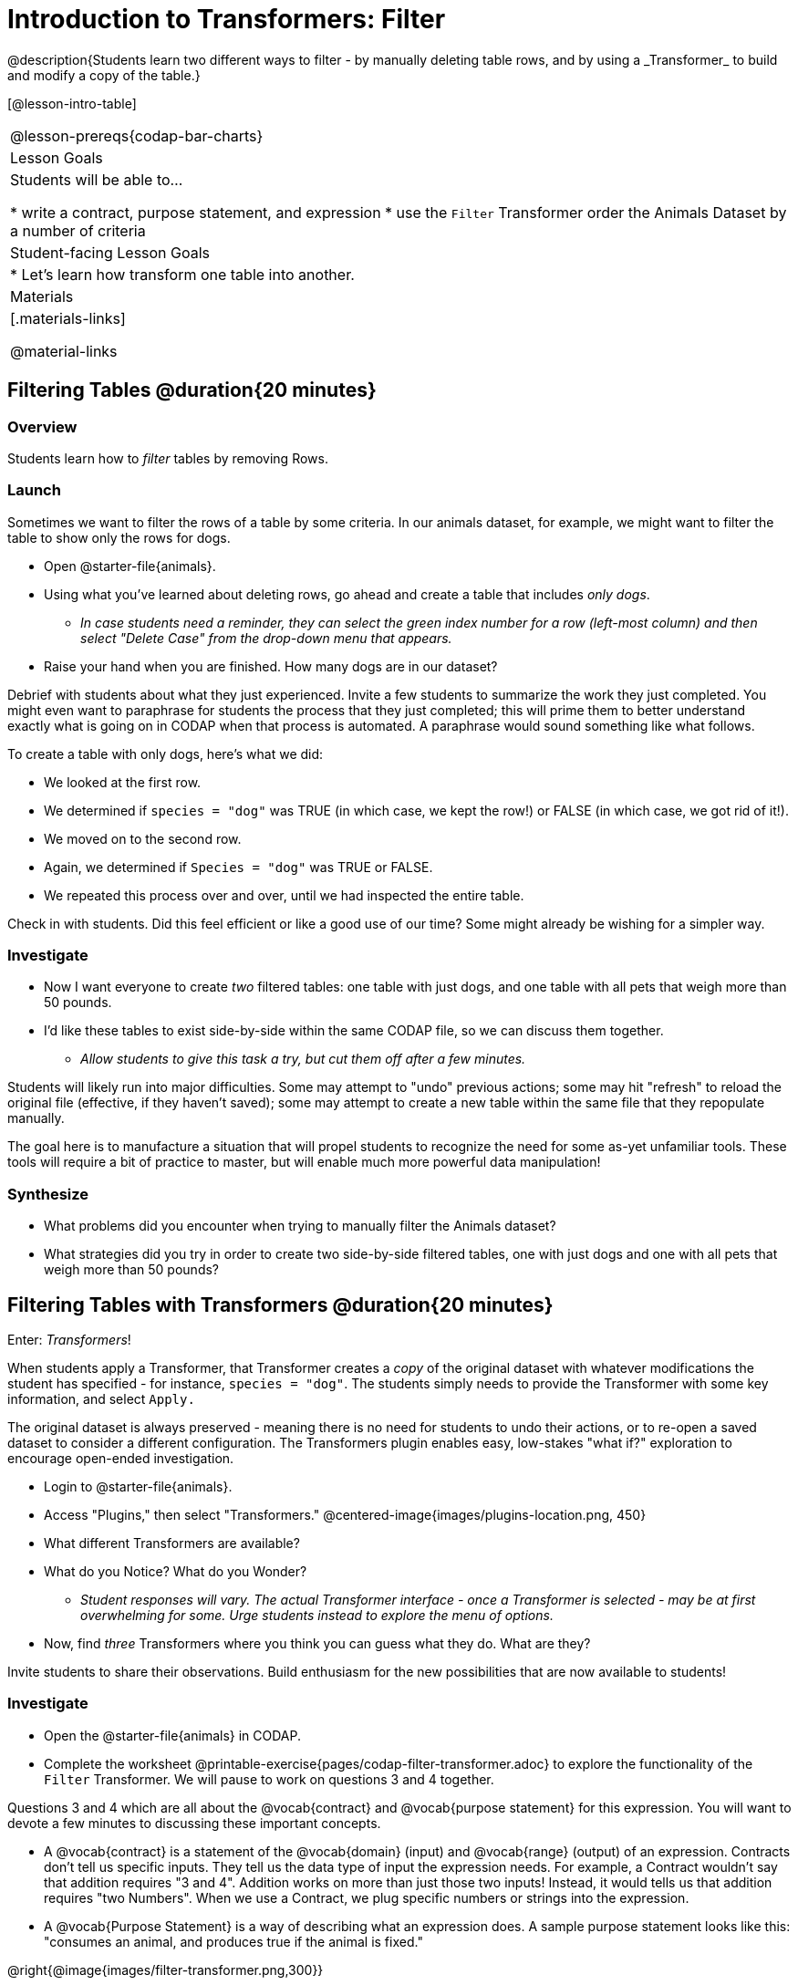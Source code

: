 = Introduction to Transformers: Filter
@description{Students learn two different ways to filter - by manually deleting table rows, and by using a _Transformer_ to build and modify a copy of the table.}

[@lesson-intro-table]
|===
@lesson-prereqs{codap-bar-charts}
| Lesson Goals
| Students will be able to...

* write a contract, purpose statement, and expression
* use the `Filter` Transformer order the Animals Dataset by a number of criteria

| Student-facing Lesson Goals
|

* Let’s learn how transform one table into another.

| Materials
|[.materials-links]

@material-links

|===



== Filtering Tables @duration{20 minutes}

=== Overview
Students learn how to _filter_ tables by removing Rows.

=== Launch

Sometimes we want to filter the rows of a table by some criteria. In our animals dataset, for example, we might want to filter the table to show only the rows for dogs.

[.lesson-instruction]
- Open @starter-file{animals}.
- Using what you've learned about deleting rows, go ahead and create a table that includes _only dogs_.
** _In case students need a reminder, they can select the green index number for a row (left-most column) and then select "Delete Case" from the drop-down menu that appears._
- Raise your hand when you are finished. How many dogs are in our dataset?

Debrief with students about what they just experienced. Invite a few students to summarize the work they just completed. You might even want to paraphrase for students the process that they just completed; this will prime them to better understand exactly what is going on in CODAP when that process is automated. A paraphrase would sound something like what follows.

[.lesson-instruction]
--
To create a table with only dogs, here's what we did:

- We looked at the first row.
- We determined if `species = "dog"` was TRUE (in which case, we kept the row!) or FALSE (in which case, we got rid of it!).
- We moved on to the second row.
- Again, we determined if `Species = "dog"` was TRUE or FALSE.
- We repeated this process over and over, until we had inspected the entire table.
--

Check in with students. Did this feel efficient or like a good use of our time? Some might already be wishing for a simpler way.

=== Investigate

[.lesson-instruction]
- Now I want everyone to create _two_ filtered tables: one table with just dogs, and one table with all pets that weigh more than 50 pounds.
- I'd like these tables to exist side-by-side within the same CODAP file, so we can discuss them together.
** _Allow students to give this task a try, but cut them off after a few minutes._

Students will likely run into major difficulties. Some may attempt to "undo" previous actions; some may hit "refresh" to reload the original file (effective, if they haven't saved); some may attempt to create a new table within the same file that they repopulate manually.

The goal here is to manufacture a situation that will propel students to recognize the need for some as-yet unfamiliar tools. These tools will require a bit of practice to master, but will enable much more powerful data manipulation!


=== Synthesize

- What problems did you encounter when trying to manually filter the Animals dataset?
- What strategies did you try in order to create two side-by-side filtered tables, one with just dogs and one with all pets that weigh more than 50 pounds?


== Filtering Tables with Transformers @duration{20 minutes}

Enter: _Transformers_!

When students apply a Transformer, that Transformer creates a _copy_ of the original dataset with whatever modifications the student has specified - for instance, `species = "dog"`. The students simply needs to provide the Transformer with some key information, and select `Apply.`

The original dataset is always preserved - meaning there is no need for students to undo their actions, or to re-open a saved dataset to consider a different configuration. The Transformers plugin enables easy, low-stakes "what if?" exploration to encourage open-ended investigation.

[.lesson-instruction]
--
- Login to @starter-file{animals}.
- Access "Plugins," then select "Transformers."
@centered-image{images/plugins-location.png,  450}
- What different Transformers are available?
- What do you Notice? What do you Wonder?
** _Student responses will vary. The actual Transformer interface - once a Transformer is selected - may be at first overwhelming for some. Urge students instead to explore the menu of options._
- Now, find _three_ Transformers where you think you can guess what they do. What are they?
--

Invite students to share their observations. Build enthusiasm for the new possibilities that are now available to students!

=== Investigate

[.lesson-instruction]
- Open the @starter-file{animals} in CODAP.
- Complete the worksheet @printable-exercise{pages/codap-filter-transformer.adoc} to explore the functionality of the `Filter` Transformer. We will pause to work on questions 3 and 4 together.

Questions 3 and 4 which are all about the @vocab{contract} and @vocab{purpose statement} for this expression. You will want to devote a few minutes to discussing these important concepts.

- A @vocab{contract} is a statement of the @vocab{domain} (input) and @vocab{range} (output) of an expression. Contracts don’t tell us specific inputs. They tell us the data type of input the expression needs. For example, a Contract wouldn’t say that addition requires "3 and 4". Addition works on more than just those two inputs! Instead, it would tells us that addition requires "two Numbers". When we use a Contract, we plug specific numbers or strings into the expression.

- A @vocab{Purpose Statement} is a way of describing what an expression does. A sample purpose statement looks like this: "consumes an animal, and produces true if the animal is fixed."

@right{@image{images/filter-transformer.png,300}}

As students complete the worksheet, encourage them to pay close attention while entering information into the `Transformer` plugin (pictured to the right). For instance:

- What happens if they forget to select a dataset from the drop-down menu?
- When does the text color change?
- Does CODAP mind if spelling is off?
- What happens when students save?
- Can you predict any value in saving a Transformer?
- Why might a clear, specific purpose statement be useful?
- When do we see additional datasets added to the drop-down menu of datasets to filter?

=== Synthesize
Debrief with students. Some guiding questions on filtering:

- What is the role of the `Filter` Transformer? How is its role unique from that of the Transformer's _expression_?
** _The `Filter` Transformer walks through the table's rows, applying the expression to each row - then producing a new table containing only rows for which the expression returns `true`._
- Suppose we wanted to determine whether cats or dogs get adopted faster. How might using the `Filter` Transformer help?
** _We could use the `Filter` Transformer to produce two new tables - one with only cats, and one with only dogs. We could then analyze and compare the weeks to adoption for each species._
- If the shelter is purchasing food for older cats, what `Filter` Transformer would we create to determine how many cats to buy for?
** _We would filter out cats where `Age (years) > 5`._
